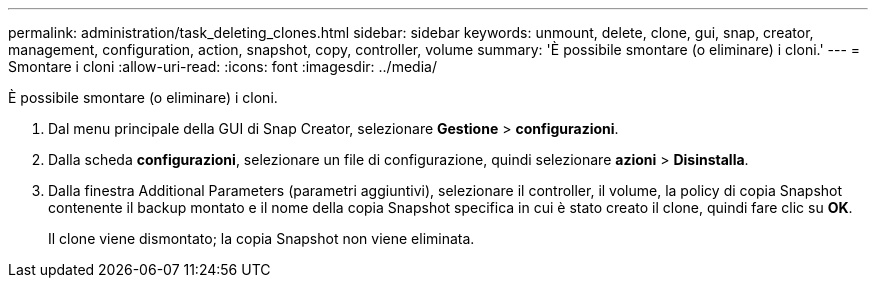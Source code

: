 ---
permalink: administration/task_deleting_clones.html 
sidebar: sidebar 
keywords: unmount, delete, clone, gui, snap, creator, management, configuration, action, snapshot, copy, controller, volume 
summary: 'È possibile smontare (o eliminare) i cloni.' 
---
= Smontare i cloni
:allow-uri-read: 
:icons: font
:imagesdir: ../media/


[role="lead"]
È possibile smontare (o eliminare) i cloni.

. Dal menu principale della GUI di Snap Creator, selezionare *Gestione* > *configurazioni*.
. Dalla scheda *configurazioni*, selezionare un file di configurazione, quindi selezionare *azioni* > *Disinstalla*.
. Dalla finestra Additional Parameters (parametri aggiuntivi), selezionare il controller, il volume, la policy di copia Snapshot contenente il backup montato e il nome della copia Snapshot specifica in cui è stato creato il clone, quindi fare clic su *OK*.
+
Il clone viene dismontato; la copia Snapshot non viene eliminata.


